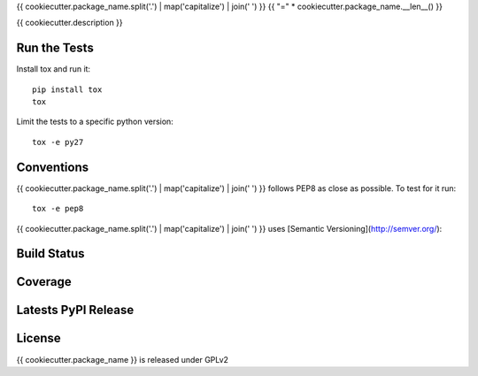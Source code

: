 {{ cookiecutter.package_name.split('.') | map('capitalize') | join(' ') }}
{{ "=" * cookiecutter.package_name.__len__() }}

{{ cookiecutter.description }}

Run the Tests
-------------
    
Install tox and run it::

    pip install tox
    tox

Limit the tests to a specific python version::

    tox -e py27

Conventions
-----------

{{ cookiecutter.package_name.split('.') | map('capitalize') | join(' ') }} follows PEP8 as close as possible. To test for it run::

    tox -e pep8

{{ cookiecutter.package_name.split('.') | map('capitalize') | join(' ') }} uses [Semantic Versioning](http://semver.org/):

Build Status
------------

.. image:: https://travis-ci.org/seantis/{{ cookiecutter.package_name }}.png
  :target: https://travis-ci.org/seantis/{{ cookiecutter.package_name }}
  :alt: Build Status

Coverage
--------

.. image:: https://coveralls.io/repos/seantis/{{ cookiecutter.package_name }}/badge.png?branch=master
  :target: https://coveralls.io/r/seantis/{{ cookiecutter.package_name }}?branch=master
  :alt: Project Coverage

Latests PyPI Release
--------------------
.. image:: https://pypip.in/v/{{ cookiecutter.package_name }}/badge.png
  :target: https://crate.io/packages/{{ cookiecutter.package_name }}
  :alt: Latest PyPI Release

License
-------
{{ cookiecutter.package_name }} is released under GPLv2
